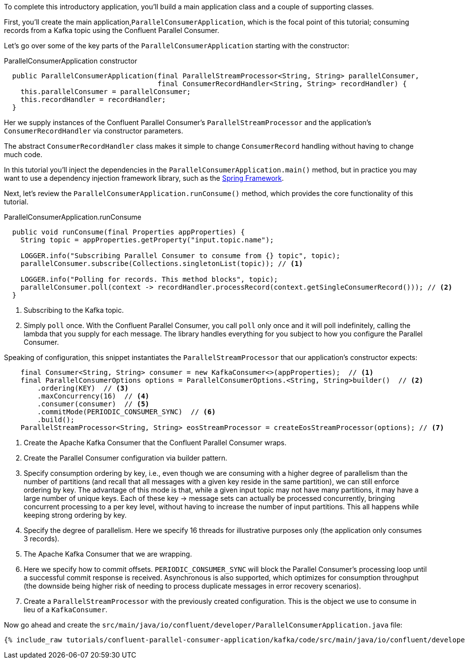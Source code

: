 
To complete this introductory application, you'll build a main application class and a couple of supporting classes.


First, you'll create the main application,`ParallelConsumerApplication`, which is the focal point of this tutorial; consuming records from a Kafka topic using the Confluent Parallel Consumer.


Let's go over some of the key parts of the `ParallelConsumerApplication` starting with the constructor:

[source, java]
.ParallelConsumerApplication constructor
----
  public ParallelConsumerApplication(final ParallelStreamProcessor<String, String> parallelConsumer,
                                     final ConsumerRecordHandler<String, String> recordHandler) {
    this.parallelConsumer = parallelConsumer;
    this.recordHandler = recordHandler;
  }
----

Her we supply instances of the Confluent Parallel Consumer's `ParallelStreamProcessor` and the application's `ConsumerRecordHandler` via constructor parameters.

The abstract `ConsumerRecordHandler` class makes it simple to change `ConsumerRecord` handling without having to change much code.

In this tutorial you'll inject the dependencies in the `ParallelConsumerApplication.main()` method, but in practice you may want to use a dependency injection framework library, such as the https://spring.io/projects/spring-framework[Spring Framework].


Next, let's review the `ParallelConsumerApplication.runConsume()` method, which provides the core functionality of this tutorial.

[source, java]
.ParallelConsumerApplication.runConsume
----
  public void runConsume(final Properties appProperties) {
    String topic = appProperties.getProperty("input.topic.name");

    LOGGER.info("Subscribing Parallel Consumer to consume from {} topic", topic);
    parallelConsumer.subscribe(Collections.singletonList(topic)); // <1>

    LOGGER.info("Polling for records. This method blocks", topic);
    parallelConsumer.poll(context -> recordHandler.processRecord(context.getSingleConsumerRecord())); // <2>
  }
----

<1> Subscribing to the Kafka topic.
<2> Simply `poll` once. With the Confluent Parallel Consumer, you call `poll` only once and it will poll indefinitely,
calling the lambda that you supply for each message. The library handles everything for you subject to how you configure
the Parallel Consumer.

Speaking of configuration, this snippet instantiates the `ParallelStreamProcessor` that our application's
constructor expects:

[source, java]
----
    final Consumer<String, String> consumer = new KafkaConsumer<>(appProperties);  // <1>
    final ParallelConsumerOptions options = ParallelConsumerOptions.<String, String>builder()  // <2>
        .ordering(KEY)  // <3>
        .maxConcurrency(16)  // <4>
        .consumer(consumer)  // <5>
        .commitMode(PERIODIC_CONSUMER_SYNC)  // <6>
        .build();
    ParallelStreamProcessor<String, String> eosStreamProcessor = createEosStreamProcessor(options); // <7>
----

<1> Create the Apache Kafka Consumer that the Confluent Parallel Consumer wraps.
<2> Create the Parallel Consumer configuration via builder pattern.
<3> Specify consumption ordering by key, i.e., even though we are consuming with a higher degree of parallelism
than the number of partitions (and recall that all messages with a given key reside in the same partition), we can still
enforce ordering by key. The advantage of this mode is that, while a given input topic may not have many partitions,
it may have a large number of unique keys. Each of these key → message sets can actually be processed concurrently,
bringing concurrent processing to a per key level, without having to increase the number of input partitions. This all happens while keeping strong ordering by key.
<4> Specify the degree of parallelism. Here we specify 16 threads for illustrative purposes only (the application only consumes 3 records).
<5> The Apache Kafka Consumer that we are wrapping.
<6> Here we specify how to commit offsets. `PERIODIC_CONSUMER_SYNC` will block the Parallel Consumer's processing loop until a successful commit response is received. Asynchronous is also supported, which optimizes for
consumption throughput (the downside being higher risk of needing to process duplicate messages in error recovery scenarios).
<7> Create a `ParallelStreamProcessor` with the previously created configuration. This is the object we use to consume in lieu of a `KafkaConsumer`.

Now go ahead and create the `src/main/java/io/confluent/developer/ParallelConsumerApplication.java` file:

+++++
<pre class="snippet"><code class="java">{% include_raw tutorials/confluent-parallel-consumer-application/kafka/code/src/main/java/io/confluent/developer/ParallelConsumerApplication.java %}</code></pre>
+++++
